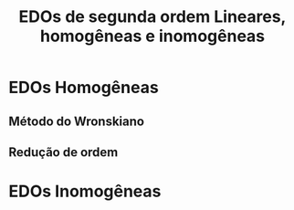 #+title: EDOs de segunda ordem
#+title: Lineares, homogêneas e inomogêneas

* EDOs Homogêneas
** Método do Wronskiano
** Redução de ordem
* EDOs Inomogêneas
